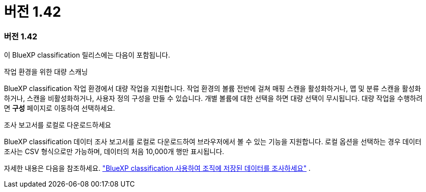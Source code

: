 = 버전 1.42
:allow-uri-read: 




=== 버전 1.42

이 BlueXP classification 릴리스에는 다음이 포함됩니다.

.작업 환경을 위한 대량 스캐닝
BlueXP classification 작업 환경에서 대량 작업을 지원합니다. 작업 환경의 볼륨 전반에 걸쳐 매핑 스캔을 활성화하거나, 맵 및 분류 스캔을 활성화하거나, 스캔을 비활성화하거나, 사용자 정의 구성을 만들 수 있습니다. 개별 볼륨에 대한 선택을 하면 대량 선택이 무시됩니다. 대량 작업을 수행하려면 **구성** 페이지로 이동하여 선택하세요.

.조사 보고서를 로컬로 다운로드하세요
BlueXP classification 데이터 조사 보고서를 로컬로 다운로드하여 브라우저에서 볼 수 있는 기능을 지원합니다. 로컬 옵션을 선택하는 경우 데이터 조사는 CSV 형식으로만 가능하며, 데이터의 처음 10,000개 행만 표시됩니다.

자세한 내용은 다음을 참조하세요. link:https://docs.netapp.com/us-en/data-services-data-classification/task-investigate-data.html#create-the-data-investigation-report["BlueXP classification 사용하여 조직에 저장된 데이터를 조사하세요"] .
